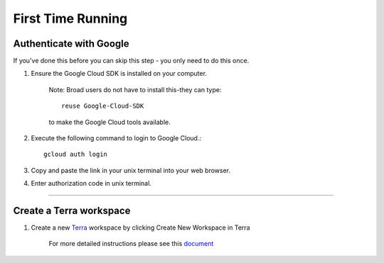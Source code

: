 First Time Running
------------------

Authenticate with Google
^^^^^^^^^^^^^^^^^^^^^^^^

If you've done this before you can skip this step - you only need to do this once.

#. Ensure the Google Cloud SDK is installed on your computer. 

	Note: Broad users do not have to install this-they can type::

		reuse Google-Cloud-SDK

	to make the Google Cloud tools available. 

#. Execute the following command to login to Google Cloud.::

	gcloud auth login

#. Copy and paste the link in your unix terminal into your web browser.

#. Enter authorization code in unix terminal.

---------------------------------

Create a Terra workspace
^^^^^^^^^^^^^^^^^^^^^^^^^^^^

#. Create a new Terra_ workspace by clicking Create New Workspace in Terra

	For more detailed instructions please see this document_

.. _document: https://support.terra.bio/hc/en-us/articles/360022716811-The-Workspace-Organize-Data-Organize-and-Run-Analysis-Tools
.. _Terra: https://app.terra.bio/

